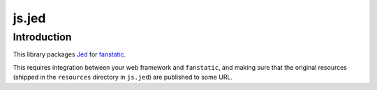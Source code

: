js.jed
******

Introduction
============

This library packages `Jed`_ for `fanstatic`_.

.. _`fanstatic`: http://fanstatic.org
.. _`Jed`: https://slexaxton.github.io/Jed/

This requires integration between your web framework and ``fanstatic``,
and making sure that the original resources (shipped in the ``resources``
directory in ``js.jed``) are published to some URL.

